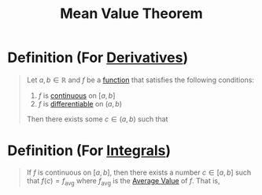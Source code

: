 :PROPERTIES:
:ID:       9a2e8595-f01c-46f2-91f7-f736a335be27
:END:
#+title: Mean Value Theorem
#+filetags: calculus derivatives theorem

* Definition (For [[id:a350707f-ba1b-4912-ad8d-60e80e1c5d47][Derivatives]])
#+begin_quote
Let \(a,b\in\mathbb{R}\) and \(f\) be a [[id:87d42439-b03b-48be-84ab-2215b4733dd7][function]] that satisfies the following conditions:

1. \(f\) is [[id:9f66f38c-1072-4146-9efe-5a90f984d480][continuous]] on \([a,b]\)
2. \(f\) is [[id:086cb8a0-bd8b-465a-8b0c-65d60f454421][differentiable]] on \((a,b)\)

Then there exists some \(c\in(a,b)\) such that
\begin{equation*}
f'(c) = \frac{f(b) -f(a)}{b - a}
\end{equation*}
#+end_quote

* Definition (For [[id:7256d12e-eb3d-48d1-8f12-7168c6fe8522][Integrals]])
#+begin_quote
If \(f\) is continuous on \([a,b]\), then there exists a number \(c \in [a,b]\) such that
\(f(c) = f_{\text{avg}}\) where \(f_{\text{avg}}\) is the [[id:16d534b3-abd7-4ef7-bbfe-f809c6061618][Average Value]] of \(f\).
That is,
\begin{equation*}
\int_a^{b} f(x) \, dx = f(c)(b-a)
\end{equation*}
#+end_quote

# * Intuition
# For motion of a particle, M.V.T. can be interpreted as "average velocity over \(t\in[a,b]\) is equal to instantaneous velocity at some point in \((a,b)\)"

